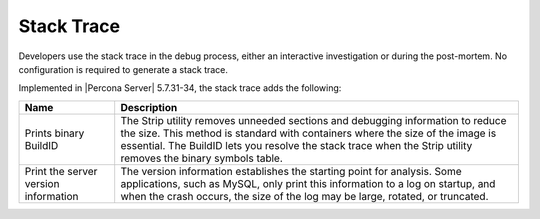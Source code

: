 .. stacktrace:

=================================
Stack Trace
=================================

Developers use the stack trace in the debug process, either an interactive investigation or during the post-mortem. No configuration is required to generate a stack trace. 

Implemented in |Percona Server| 5.7.31-34, the stack trace adds the following: 

.. tabularcolumns:: |p{5cm}|p{11cm}|

.. list-table::
   :header-rows: 1

   * - Name 
     - Description
   * - Prints binary BuildID
     - The Strip utility removes unneeded sections and debugging information to reduce the size. This method is standard with containers where the size of the image is essential. The BuildID lets you resolve the stack trace when the Strip utility removes the binary symbols table.
   * - Print the server version information
     - The version information establishes the starting point for analysis. Some applications, such as MySQL, only print this information to a log on startup, and when the crash occurs, the size of the log may be large, rotated, or truncated.  